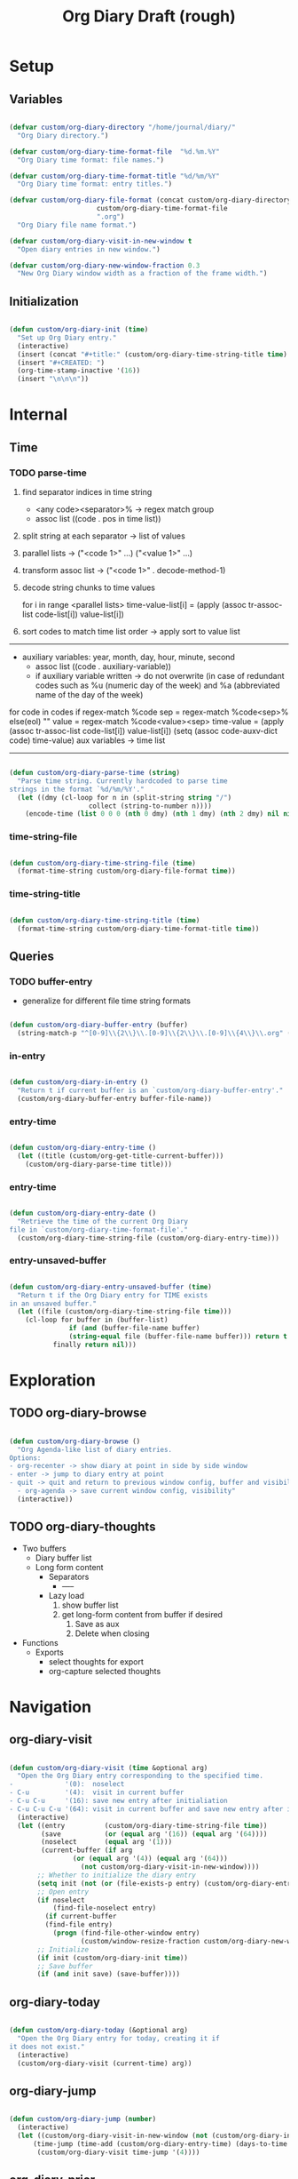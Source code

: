 #+title:Org Diary
#+STARTUP: overview
#+PROPERTY: header-args:emacs-lisp :results none :tangle ./org-diary.el :mkdirp yes

* Setup
** Variables

#+begin_src emacs-lisp

(defvar custom/org-diary-directory "/home/journal/diary/"
  "Org Diary directory.")

(defvar custom/org-diary-time-format-file  "%d.%m.%Y"
  "Org Diary time format: file names.")

(defvar custom/org-diary-time-format-title "%d/%m/%Y"
  "Org Diary time format: entry titles.")

(defvar custom/org-diary-file-format (concat custom/org-diary-directory
					  custom/org-diary-time-format-file
					  ".org")
  "Org Diary file name format.")

(defvar custom/org-diary-visit-in-new-window t
  "Open diary entries in new window.")

(defvar custom/org-diary-new-window-fraction 0.3
  "New Org Diary window width as a fraction of the frame width.")

#+end_src

** Initialization

#+begin_src emacs-lisp

(defun custom/org-diary-init (time)
  "Set up Org Diary entry."
  (interactive)
  (insert (concat "#+title:" (custom/org-diary-time-string-title time) "\n"))
  (insert "#+CREATED: ")
  (org-time-stamp-inactive '(16))
  (insert "\n\n\n"))

#+end_src

* Internal
** Time
*** TODO parse-time

1. find separator indices in time string
    - <any code><separator>% -> regex match group
    - assoc list ((code . pos in time list))
2. split string at each separator -> list of values
3. parallel lists -> ("<code 1>" ...) ("<value 1>" ...)
4. transform assoc list -> ("<code 1>" . decode-method-1)
5. decode string chunks to time values
     
   for i in range <parallel lists>
       time-value-list[i] = (apply (assoc tr-assoc-list code-list[i]) value-list[i])
         
6. sort codes to match time list order -> apply sort to value list

-----

- auxiliary variables: year, month, day, hour, minute, second
   - assoc list ((code . auxiliary-variable))
   - if auxiliary variable written -> do not overwrite (in case of redundant codes such as %u (numeric day of the week) and %a (abbreviated name of the day of the week)

for code in codes
   if regex-match %code
      sep = regex-match %code<sep>% else(eol) ""
      value = regex-match %code<value><sep>
      time-value = (apply (assoc tr-assoc-list code-list[i]) value-list[i])
      (setq (assoc code-auxv-dict code) time-value)
aux variables -> time list

-----
#+title:Draft (rough)

#+begin_src emacs-lisp

(defun custom/org-diary-parse-time (string)
  "Parse time string. Currently hardcoded to parse time
strings in the format `%d/%m/%Y'."
  (let ((dmy (cl-loop for n in (split-string string "/")
		            collect (string-to-number n))))
    (encode-time (list 0 0 0 (nth 0 dmy) (nth 1 dmy) (nth 2 dmy) nil nil nil))))

#+end_src

*** time-string-file

#+begin_src emacs-lisp

(defun custom/org-diary-time-string-file (time)
  (format-time-string custom/org-diary-file-format time))

#+end_src

*** time-string-title

#+begin_src emacs-lisp

(defun custom/org-diary-time-string-title (time)
  (format-time-string custom/org-diary-time-format-title time))

#+end_src

** Queries
*** TODO buffer-entry

- generalize for different file time string formats

#+begin_src emacs-lisp

(defun custom/org-diary-buffer-entry (buffer)
  (string-match-p "^[0-9]\\{2\\}\\.[0-9]\\{2\\}\\.[0-9]\\{4\\}\\.org" (file-name-nondirectory buffer)))

#+end_src

*** in-entry

#+begin_src emacs-lisp

(defun custom/org-diary-in-entry ()
  "Return t if current buffer is an `custom/org-diary-buffer-entry'."
  (custom/org-diary-buffer-entry buffer-file-name))

#+end_src

*** entry-time

#+begin_src emacs-lisp

(defun custom/org-diary-entry-time ()
  (let ((title (custom/org-get-title-current-buffer)))
    (custom/org-diary-parse-time title)))

#+end_src

*** entry-time

#+begin_src emacs-lisp

(defun custom/org-diary-entry-date ()
  "Retrieve the time of the current Org Diary
file in `custom/org-diary-time-format-file'."
  (custom/org-diary-time-string-file (custom/org-diary-entry-time)))

#+end_src

*** entry-unsaved-buffer

#+begin_src emacs-lisp

(defun custom/org-diary-entry-unsaved-buffer (time)
  "Return t if the Org Diary entry for TIME exists
in an unsaved buffer."
  (let ((file (custom/org-diary-time-string-file time)))
    (cl-loop for buffer in (buffer-list)
	           if (and (buffer-file-name buffer)
			   (string-equal file (buffer-file-name buffer))) return t
		   finally return nil)))

#+end_src

* Exploration
** TODO org-diary-browse

#+begin_src emacs-lisp

(defun custom/org-diary-browse ()
  "Org Agenda-like list of diary entries.
Options:
- org-recenter -> show diary at point in side by side window
- enter -> jump to diary entry at point
- quit -> quit and return to previous window config, buffer and visibility
  - org-agenda -> save current window config, visibility"
  (interactive))

#+end_src

** TODO org-diary-thoughts

- Two buffers
   - Diary buffer list
   - Long form content
      - Separators
         - -----
      - Lazy load
         1. show buffer list
         2. get long-form content from buffer if desired
             1. Save as aux
             2. Delete when closing
- Functions
   - Exports
      - select thoughts for export
      - org-capture selected thoughts

* Navigation
** org-diary-visit

#+begin_src emacs-lisp

(defun custom/org-diary-visit (time &optional arg)
  "Open the Org Diary entry corresponding to the specified time.
-             '(0):  noselect
- C-u         '(4):  visit in current buffer
- C-u C-u     '(16): save new entry after initialiation
- C-u C-u C-u '(64): visit in current buffer and save new entry after initialization"
  (interactive)
  (let ((entry          (custom/org-diary-time-string-file time))
	    (save           (or (equal arg '(16)) (equal arg '(64))))
	    (noselect       (equal arg '(1)))
	    (current-buffer (if arg
				(or (equal arg '(4)) (equal arg '(64)))
			      (not custom/org-diary-visit-in-new-window))))
       ;; Whether to initialize the diary entry
       (setq init (not (or (file-exists-p entry) (custom/org-diary-entry-unsaved-buffer time))))
       ;; Open entry
       (if noselect
	       (find-file-noselect entry)
	     (if current-buffer
		 (find-file entry)
	       (progn (find-file-other-window entry)
	              (custom/window-resize-fraction custom/org-diary-new-window-fraction))))
       ;; Initialize
       (if init (custom/org-diary-init time))
       ;; Save buffer
       (if (and init save) (save-buffer))))

#+end_src

** org-diary-today

#+begin_src emacs-lisp

(defun custom/org-diary-today (&optional arg)
  "Open the Org Diary entry for today, creating it if
it does not exist."
  (interactive)
  (custom/org-diary-visit (current-time) arg))

#+end_src

** org-diary-jump

#+begin_src emacs-lisp

(defun custom/org-diary-jump (number)
  (interactive)
  (let ((custom/org-diary-visit-in-new-window (not (custom/org-diary-in-entry)))
	  (time-jump (time-add (custom/org-diary-entry-time) (days-to-time number))))
       (custom/org-diary-visit time-jump '(4))))

#+end_src

** org-diary-prior

#+begin_src emacs-lisp

(defun custom/org-diary-prior ()
  (interactive)
  (custom/org-diary-jump -1))

#+end_src

** org-diary-next

#+begin_src emacs-lisp
(defun custom/org-diary-next ()
  (interactive)
  (custom/org-diary-jump 1))

#+end_src

* Editing
** insert-time

#+begin_src emacs-lisp

(defun custom/org-diary-insert-time (format)
  "Insert current time using the given FORMAT."
  (insert (format-time-string format (current-time))))

#+end_src

** insert-hhmm

#+begin_src emacs-lisp

(defun custom/org-diary-insert-time-hhmm ()
  "Insert current time using the given FORMAT."
  (interactive)
  (custom/org-diary-insert-time "%H:%M"))

#+end_src

* Mode

#+begin_src emacs-lisp

(defun custom/org-diary ()
  "Org Diary minor mode.

Activate when visiting files matching pattern.

Bindings:
- C-<up>   -> previous entry if it exists
- C-<down> -> next entry if it exists
- C-n      -> new entry"
  (interactive)
  (if (custom/org-diary-in-entry)
      (delete-window)
    (custom/org-diary-today)))

#+end_src

* Startup

#+begin_src emacs-lisp

(add-hook 'after-init-hook (lambda () (custom/org-diary-today '(4))))

#+end_src

* Bindings

#+begin_src emacs-lisp

(global-set-key (kbd "C-c d") 'custom/org-diary)

(define-key org-mode-map (kbd "C-d")     'custom/org-diary-insert-time-hhmm)
(define-key org-mode-map (kbd "C-<prior>") 'custom/org-diary-prior)
(define-key org-mode-map (kbd "C-<next>")  'custom/org-diary-next)

#+end_src

* Declare

#+begin_src emacs-lisp

(provide 'org-diary)

#+end_src
